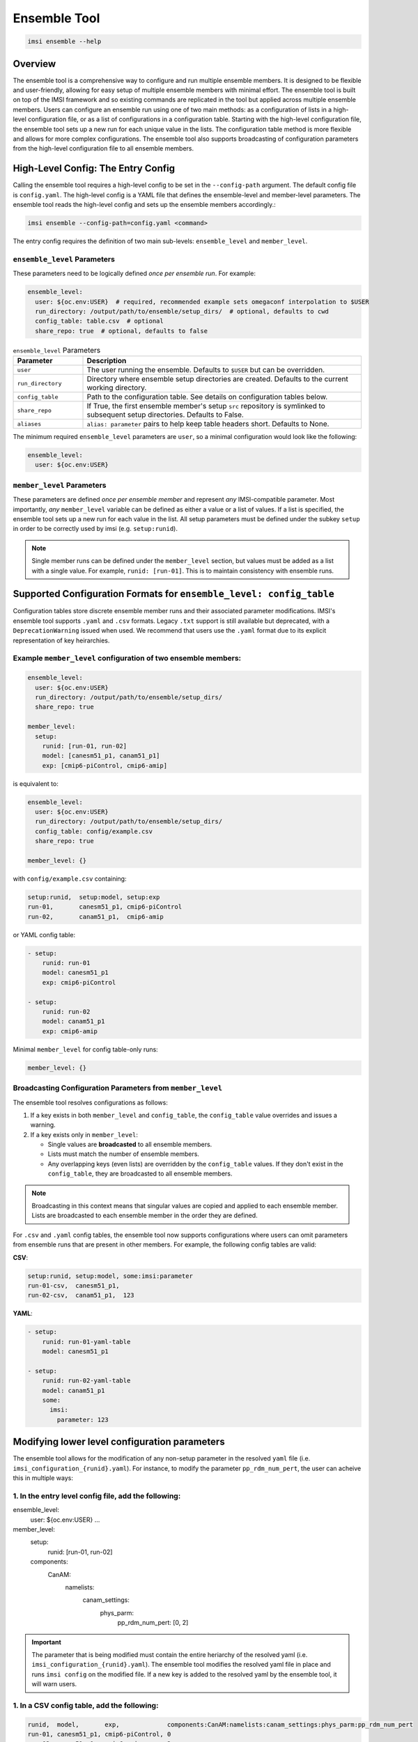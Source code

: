 =============
Ensemble Tool
=============


.. code-block:: bash

   imsi ensemble --help

.. program-output:: imsi ensemble -h


Overview
--------

The ensemble tool is a comprehensive way to configure and run multiple ensemble members. It is designed to be flexible and user-friendly, allowing for easy setup of multiple ensemble members with minimal effort. The ensemble tool is built on top of the IMSI framework and so existing commands are replicated in the tool but applied across multiple ensemble members. Users can configure an ensemble run using one of two main methods: as a configuration of lists in a high-level configuration file, or as a list of configurations in a configuration table. Starting with the high-level configuration file, the ensemble tool sets up a new run for each unique value in the lists. The configuration table method is more flexible and allows for more complex configurations. The ensemble tool also supports broadcasting of configuration parameters from the high-level configuration file to all ensemble members.


High-Level Config: The Entry Config
-----------------------------------

Calling the ensemble tool requires a high-level config to be set in the ``--config-path`` argument. The default config file is ``config.yaml``. The high-level config is a YAML file that defines the ensemble-level and member-level parameters. The ensemble tool reads the high-level config and sets up the ensemble members accordingly.:

.. code-block:: bash

   imsi ensemble --config-path=config.yaml <command>

The entry config requires the definition of two main sub-levels: ``ensemble_level`` and ``member_level``.

``ensemble_level`` Parameters
+++++++++++++++++++++++++++++

These parameters need to be logically defined *once per ensemble run*. For example:

.. code-block:: yaml

   ensemble_level:
     user: ${oc.env:USER}  # required, recommended example sets omegaconf interpolation to $USER
     run_directory: /output/path/to/ensemble/setup_dirs/  # optional, defaults to cwd
     config_table: table.csv  # optional
     share_repo: true  # optional, defaults to false

.. list-table:: ``ensemble_level`` Parameters
   :widths: 20 80
   :header-rows: 1

   * - Parameter
     - Description
   * - ``user``
     - The user running the ensemble. Defaults to ``$USER`` but can be overridden.
   * - ``run_directory``
     - Directory where ensemble setup directories are created. Defaults to the current working directory.
   * - ``config_table``
     - Path to the configuration table. See details on configuration tables below.
   * - ``share_repo``
     - If True, the first ensemble member's setup ``src`` repository is symlinked to subsequent setup directories. Defaults to False.
   * - ``aliases``
     - ``alias: parameter`` pairs to help keep table headers short. Defaults to None.

The minimum required ``ensemble_level`` parameters are ``user``, so a minimal configuration would look like the following:

.. code-block:: yaml

   ensemble_level:
     user: ${oc.env:USER}

``member_level`` Parameters
+++++++++++++++++++++++++++

These parameters are defined *once per ensemble member* and represent *any* IMSI-compatible parameter. Most importantly, *any* ``member_level`` variable can be defined as either a value or a list of values. If a list is specified, the ensemble tool sets up a new run for each value in the list. All setup parameters must be defined under the subkey ``setup`` in order to be correctly used by imsi (e.g. ``setup:runid``).

.. note:: Single member runs can be defined under the ``member_level`` section, but values must be added as a list with a single value. For example, ``runid: [run-01]``. This is to maintain consistency with ensemble runs.

Supported Configuration Formats for ``ensemble_level: config_table``
---------------------------------------------------------------------

Configuration tables store discrete ensemble member runs and their associated parameter modifications. IMSI's ensemble tool supports ``.yaml`` and ``.csv`` formats. Legacy ``.txt`` support is still available but deprecated, with a ``DeprecationWarning`` issued when used. We recommend that users use the ``.yaml`` format due to its explicit representation of key heirarchies.

Example ``member_level`` configuration of two ensemble members:
+++++++++++++++++++++++++++++++++++++++++++++++++++++++++++++++
.. code-block:: yaml

   ensemble_level:
     user: ${oc.env:USER}
     run_directory: /output/path/to/ensemble/setup_dirs/
     share_repo: true

   member_level:
     setup:
       runid: [run-01, run-02]
       model: [canesm51_p1, canam51_p1]
       exp: [cmip6-piControl, cmip6-amip]

is equivalent to:

.. code-block:: yaml

   ensemble_level:
     user: ${oc.env:USER}
     run_directory: /output/path/to/ensemble/setup_dirs/
     config_table: config/example.csv
     share_repo: true

   member_level: {}

with ``config/example.csv`` containing:

.. code-block:: text

   setup:runid,  setup:model, setup:exp
   run-01,       canesm51_p1, cmip6-piControl
   run-02,       canam51_p1,  cmip6-amip

or YAML config table:

.. code-block:: yaml

   - setup:
       runid: run-01
       model: canesm51_p1
       exp: cmip6-piControl

   - setup:
       runid: run-02
       model: canam51_p1
       exp: cmip6-amip

Minimal ``member_level`` for config table-only runs:

.. code-block:: yaml

   member_level: {}


Broadcasting Configuration Parameters from ``member_level``
+++++++++++++++++++++++++++++++++++++++++++++++++++++++++++

The ensemble tool resolves configurations as follows:

1. If a key exists in both ``member_level`` and ``config_table``, the ``config_table`` value overrides and issues a warning.
2. If a key exists only in ``member_level``:

   - Single values are **broadcasted** to all ensemble members.
   - Lists must match the number of ensemble members.
   - Any overlapping keys (even lists) are overridden by the ``config_table`` values. If they don't exist in the ``config_table``, they are broadcasted to all ensemble members.

.. note:: Broadcasting in this context means that singular values are copied and applied to each ensemble member. Lists are broadcasted to each ensemble member in the order they are defined.

For ``.csv`` and ``.yaml`` config tables, the ensemble tool now supports configurations where users can omit parameters from ensemble runs that are present in other members. For example, the following config tables are valid:

**CSV**:

.. code-block:: text

   setup:runid, setup:model, some:imsi:parameter
   run-01-csv,  canesm51_p1,
   run-02-csv,  canam51_p1,  123

**YAML**:

.. code-block:: yaml

   - setup:
       runid: run-01-yaml-table
       model: canesm51_p1

   - setup:
       runid: run-02-yaml-table
       model: canam51_p1
       some:
         imsi:
           parameter: 123


Modifying lower level configuration parameters
----------------------------------------------
The ensemble tool allows for the modification of any non-setup parameter in the resolved ``yaml`` file (i.e. ``imsi_configuration_{runid}.yaml``). For instance, to modify the parameter ``pp_rdm_num_pert``, the user can acheive this in multiple ways:

1. In the entry level config file, add the following:
+++++++++++++++++++++++++++++++++++++++++++++++++++++


.. code-block:: yaml

ensemble_level:
  user: ${oc.env:USER}
  ...
member_level:
  setup:
    runid: [run-01, run-02]
  components:
    CanAM:
      namelists:
        canam_settings: 
          phys_parm:
            pp_rdm_num_pert: [0, 2]


.. important:: The parameter that is being modified must contain the entire heriarchy of the resolved yaml (i.e. ``imsi_configuration_{runid}.yaml``). The ensemble tool modifies the resolved yaml file in place and runs ``imsi config`` on the modified file. If a new key is added to the resolved yaml by the ensemble tool, it will warn users.

1. In a CSV config table, add the following:
++++++++++++++++++++++++++++++++++++++++++++

.. code-block:: text
    
   runid,  model,       exp,             components:CanAM:namelists:canam_settings:phys_parm:pp_rdm_num_pert
   run-01, canesm51_p1, cmip6-piControl, 0
   run-02, canam51_p1,  cmip6-amip,      2

Or, if you're like us and think that column name is long and ugly, you can specify an alias for that very long key-path in your entry config:

.. code-block:: yaml
 
ensemble_level:
  user: ${oc.env:USER}
  ...
  aliases:
    # the alias key can be any dictionary compatible string
    pp_rdm_num_pert: components:CanAM:namelists:canam_settings:phys_parm:pp_rdm_num_pert
member_level: {}


And then in your CSV config table:

.. code-block:: text

   setup:runid,  setup:model, setup:exp,       pp_rdm_num_pert
   run-01,       canesm51_p1, cmip6-piControl, 0
   run-02,       canam51_p1,  cmip6-amip,      2

1. In a YAML configuration table (the most explicit way):
+++++++++++++++++++++++++++++++++++++++++++++++++++++++++

.. code-block:: yaml
    
 - setup:
     runid: run-01
     model: canesm51_p1
     exp: cmip6-piControl
   components:
     CanAM:
       namelists:
         canam_settings: 
           phys_parm:
             pp_rdm_num_pert: 0

 - setup:
     runid: run-02
     model: canam51_p1
     exp: cmip6-amip
   components:
     CanAM:
       namelists:
         canam_settings: 
           phys_parm:
             pp_rdm_num_pert: 2


Common configuration examples in the entry YAML:
------------------------------------------------
- Running an ensemble with a single model and multiple experiments.
- Running an ensemble with multiple models and a single experiment.
- Running an ensemble with multiple models and multiple experiments.

Example 1: Single model, multiple experiments
+++++++++++++++++++++++++++++++++++++++++++++
.. code-block:: yaml

   ensemble_level:
     user: ${oc.env:USER}
     run_directory: /output/path/to/ensemble/setup_dirs/
     share_repo: true

   member_level:
     setup: 
       runid: [run-01, run-02]
       model: canesm51_p1 # this is broadcasted to all ensemble members and is equivalent to [canesm51_p1, canesm51_p1]
       exp: [cmip6-piControl, cmip6-amip]

Example 2: Multiple models, single experiment
+++++++++++++++++++++++++++++++++++++++++++++
.. code-block:: yaml

   ensemble_level:
     user: ${oc.env:USER}
     run_directory: /output/path/to/ensemble/setup_dirs/
     share_repo: true

   member_level:
     setup:
       runid: [run-01, run-02]
       model: [canesm51_p1, canam51_p1]
       exp: cmip6-piControl # this is broadcasted to all ensemble members and is equivalent to [cmip6-piControl, cmip6-piControl]

Example 3: Multiple models, multiple experiments
++++++++++++++++++++++++++++++++++++++++++++++++
.. code-block:: yaml

   ensemble_level:
     user: ${oc.env:USER}
     run_directory: /output/path/to/ensemble/setup_dirs/
     share_repo: true

   member_level:
     setup:
       runid: [run-01, run-02, run-03, run-04]
       model: [canesm51_p1, canam51_p1, canesm51_p2, canam51_p2]
       exp: [cmip6-piControl, cmip6-amip, cmip6-historical, cmip6-ssp585]



Common configuration examples from a YAML config table:
-------------------------------------------------------

Example 1: Single model, multiple experiments
+++++++++++++++++++++++++++++++++++++++++++++

Consider the following entry level YAML:

.. code-block:: yaml

   ensemble_level:
     user: ${oc.env:USER}
     run_directory: /output/path/to/ensemble/setup_dirs/
     share_repo: true
     config_table: config/example.yaml

   member_level:
     setup:
       ver: imsi-integration


In ``config/config.yaml``, the commented keys show how the values are resolved into the table

.. code-block:: yaml

   - setup:
       runid: run-01
       model: canesm51_p1
       exp: cmip6-piControl
     # ver: imsi-integration is broadcasted into resolved ensemble config and is equivalent to specifying directly
   - setup:
        runid: run-02
        model: canesm51_p1
        exp: cmip6-amip
     # ver: imsi-integration is broadcasted into resolved ensemble config and is equivalent to specifying directly
